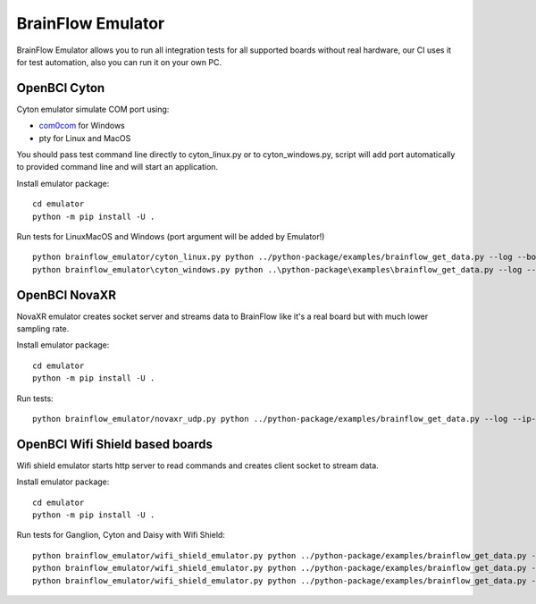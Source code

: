 BrainFlow Emulator
===================

BrainFlow Emulator allows you to run all integration tests for all supported boards without real hardware, our CI uses it for test automation, also you can run it on your own PC.

OpenBCI Cyton
--------------

Cyton emulator simulate COM port using:

- `com0com <http://com0com.sourceforge.net/>`_ for Windows
- pty for Linux and MacOS

You should pass test command line directly to cyton_linux.py or to cyton_windows.py, script will add port automatically to provided command line and will start an application.


Install emulator package::

    cd emulator
    python -m pip install -U .

Run tests for Linux\MacOS and Windows (port argument will be added by Emulator!) ::

    python brainflow_emulator/cyton_linux.py python ../python-package/examples/brainflow_get_data.py --log --board-id 0 --serial-port
    python brainflow_emulator\cyton_windows.py python ..\python-package\examples\brainflow_get_data.py --log --board-id 0 --serial-port


OpenBCI NovaXR
---------------

NovaXR emulator creates socket server and streams data to BrainFlow like it's a real board but with much lower sampling rate.

Install emulator package::

    cd emulator
    python -m pip install -U .

Run tests::

    python brainflow_emulator/novaxr_udp.py python ../python-package/examples/brainflow_get_data.py --log --ip-address 127.0.0.1 --board-id 3 --ip-protocol 1

OpenBCI Wifi Shield based boards
----------------------------------

Wifi shield emulator starts http server to read commands and creates client socket to stream data.

Install emulator package::

    cd emulator
    python -m pip install -U .

Run tests for Ganglion, Cyton and Daisy with Wifi Shield::

    python brainflow_emulator/wifi_shield_emulator.py python ../python-package/examples/brainflow_get_data.py --log --ip-address 127.0.0.1 --board-id 4 --ip-protocol 2 --ip-port 17982
    python brainflow_emulator/wifi_shield_emulator.py python ../python-package/examples/brainflow_get_data.py --log --ip-address 127.0.0.1 --board-id 5 --ip-protocol 2 --ip-port 17982
    python brainflow_emulator/wifi_shield_emulator.py python ../python-package/examples/brainflow_get_data.py --log --ip-address 127.0.0.1 --board-id 6 --ip-protocol 2 --ip-port 17982

